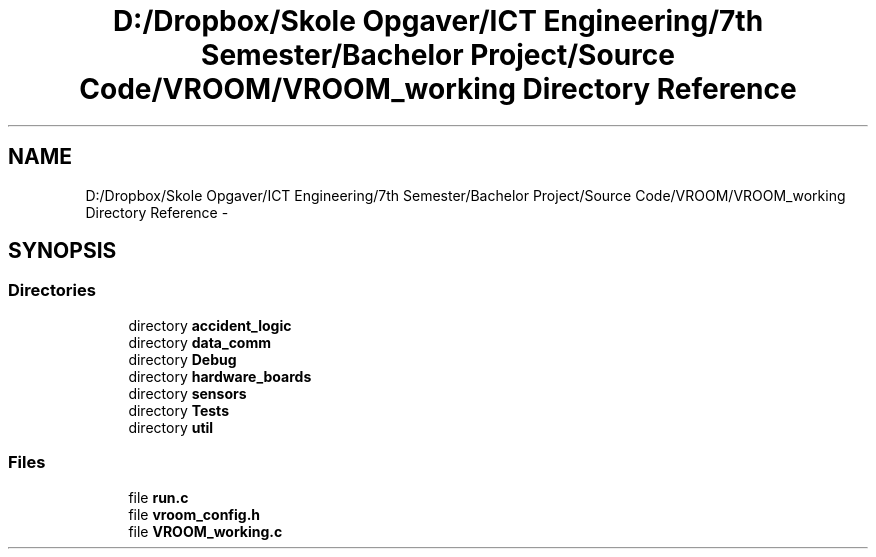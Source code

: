 .TH "D:/Dropbox/Skole Opgaver/ICT Engineering/7th Semester/Bachelor Project/Source Code/VROOM/VROOM_working Directory Reference" 3 "Tue Dec 2 2014" "Version v0.01" "VROOM" \" -*- nroff -*-
.ad l
.nh
.SH NAME
D:/Dropbox/Skole Opgaver/ICT Engineering/7th Semester/Bachelor Project/Source Code/VROOM/VROOM_working Directory Reference \- 
.SH SYNOPSIS
.br
.PP
.SS "Directories"

.in +1c
.ti -1c
.RI "directory \fBaccident_logic\fP"
.br
.ti -1c
.RI "directory \fBdata_comm\fP"
.br
.ti -1c
.RI "directory \fBDebug\fP"
.br
.ti -1c
.RI "directory \fBhardware_boards\fP"
.br
.ti -1c
.RI "directory \fBsensors\fP"
.br
.ti -1c
.RI "directory \fBTests\fP"
.br
.ti -1c
.RI "directory \fButil\fP"
.br
.in -1c
.SS "Files"

.in +1c
.ti -1c
.RI "file \fBrun\&.c\fP"
.br
.ti -1c
.RI "file \fBvroom_config\&.h\fP"
.br
.ti -1c
.RI "file \fBVROOM_working\&.c\fP"
.br
.in -1c
